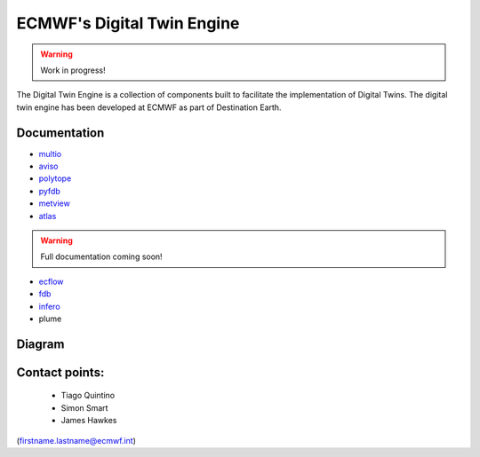 ECMWF's Digital Twin Engine
==================================================

.. warning::
  Work in progress!

The Digital Twin Engine is a collection of components built to facilitate the implementation of Digital Twins. The digital twin engine has been developed at ECMWF as part of Destination Earth.

Documentation
-------------

* `multio <https://multio.readthedocs.io/en/latest/>`_
* `aviso <https://pyaviso.readthedocs.io/en/latest/>`_
* `polytope <https://polytope.readthedocs.io/en/latest/>`_
* `pyfdb <https://pyfdb.readthedocs.io/en/latest/>`_
* `metview <https://metview.readthedocs.io/en/latest/index.html>`_
* `atlas <https://sites.ecmwf.int/docs/atlas>`_

.. warning::
  Full documentation coming soon!

* `ecflow <https://ecflow.readthedocs.io/en/latest/index.html>`_ 
* `fdb <https://github.com/ecmwf/fdb>`_ 
* `infero <https://infero.readthedocs.io/en/latest/>`_
* plume

Diagram
-------

.. image:: _static/diagram.png
  :width: 800
  :alt: Alternative text


Contact points:
---------------

 * Tiago Quintino
 * Simon Smart
 * James Hawkes

(firstname.lastname@ecmwf.int)